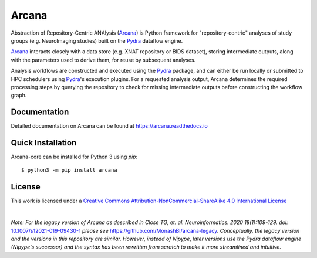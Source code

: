 Arcana
======
.. image:: https://github.com/ArcanaFramework/arcana/actions/workflows/tests.yml/badge.svg
   :target: https://github.com/ArcanaFramework/arcana/actions/workflows/tests.yml
   :alt: Tests
.. image:: https://codecov.io/gh/ArcanaFramework/arcana/branch/main/graph/badge.svg?token=UIS0OGPST7
   :target: https://codecov.io/gh/ArcanaFramework/arcana
   :alt: Codecov
.. image:: https://img.shields.io/pypi/pyversions/arcana.svg
   :target: https://pypi.python.org/pypi/arcana/
   :alt: Python versions
.. image:: https://img.shields.io/pypi/v/arcana.svg
   :target: https://pypi.python.org/pypi/arcana/
   :alt: Latest Version
.. image:: https://github.com/ArcanaFramework/arcana/actions/workflows/docs.yml/badge.svg
   :target: http://arcana.readthedocs.io/en/latest/?badge=latest
   :alt: Docs

Abstraction of Repository-Centric ANAlysis (Arcana_) is Python framework
for "repository-centric" analyses of study groups (e.g. NeuroImaging
studies) built on the Pydra_ dataflow engine.

Arcana_ interacts closely with a data store (e.g. XNAT repository or BIDS dataset),
storing intermediate outputs, along with the parameters used to derive them,
for reuse by subsequent analyses.

Analysis workflows are constructed and executed using the Pydra_
package, and can either be run locally or submitted to HPC
schedulers using Pydra_'s execution plugins. For a requested analysis
output, Arcana determines the required processing steps by querying
the repository to check for missing intermediate outputs before
constructing the workflow graph.

Documentation
-------------

Detailed documentation on Arcana can be found at https://arcana.readthedocs.io


Quick Installation
------------------

Arcana-core can be installed for Python 3 using *pip*::

    $ python3 -m pip install arcana


License
-------

This work is licensed under a
`Creative Commons Attribution-NonCommercial-ShareAlike 4.0 International License <http://creativecommons.org/licenses/by-nc-sa/4.0/>`_

.. image:: https://i.creativecommons.org/l/by-nc-sa/4.0/88x31.png
  :target: http://creativecommons.org/licenses/by-nc-sa/4.0/
  :alt: Creative Commons License: Attribution-NonCommercial-ShareAlike 4.0 International

|

*Note: For the legacy version of Arcana as described in
Close TG, et. al. Neuroinformatics. 2020 18(1):109-129. doi:* `<10.1007/s12021-019-09430-1>`_
*please see* `<https://github.com/MonashBI/arcana-legacy>`_.
*Conceptually, the legacy version and the versions in this repository are similar.
However, instead of Nipype, later versions use the Pydra dataflow engine (Nipype's successor)
and the syntax has been rewritten from scratch to make it more streamlined and intuitive.*


.. _Arcana: http://arcana.readthedocs.io
.. _Pydra: http://pydra.readthedocs.io
.. _XNAT: http://xnat.org
.. _BIDS: http://bids.neuroimaging.io/
.. _`Environment Modules`: http://modules.sourceforge.net
